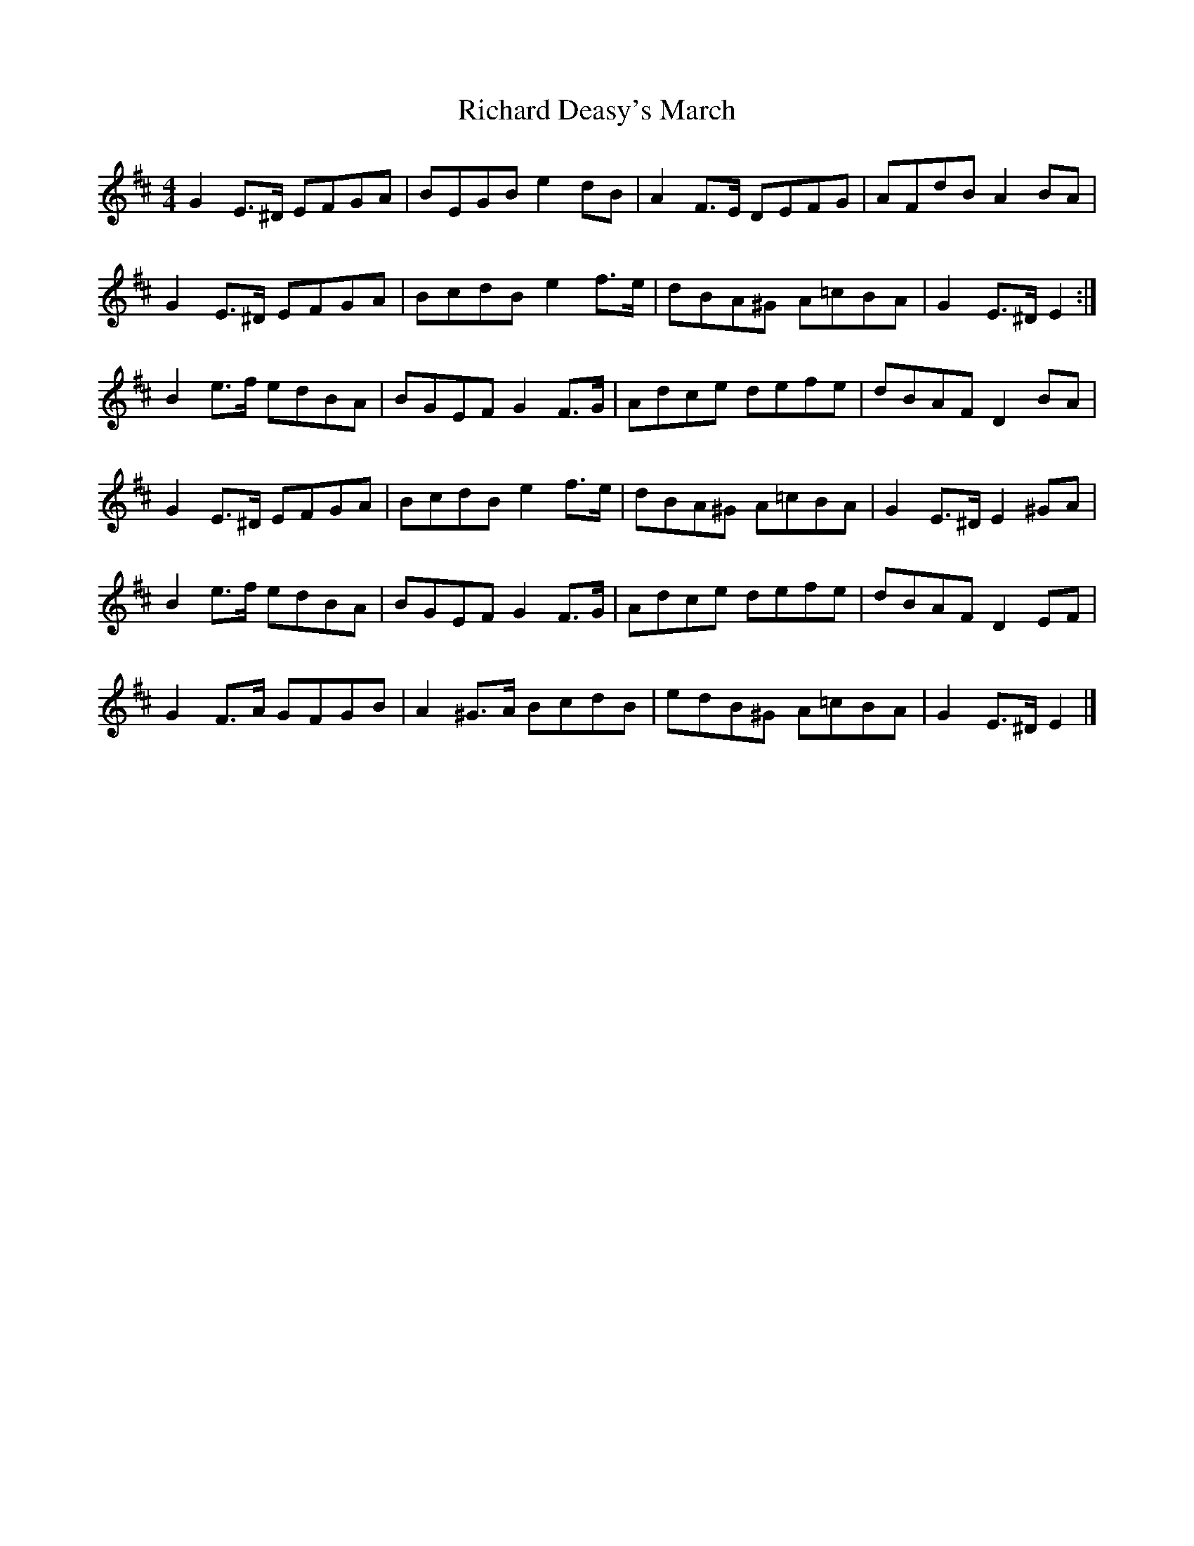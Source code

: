 X: 3
T: Richard Deasy's March
Z: ceolachan
S: https://thesession.org/tunes/5049#setting17386
R: barndance
M: 4/4
L: 1/8
K: Edor
G2 E>^D EFGA | BEGB e2 dB | A2 F>E DEFG | AFdB A2 BA |G2 E>^D EFGA | BcdB e2 f>e | dBA^G A=cBA | G2 E>^D E2 :|B2 e>f edBA | BGEF G2 F>G | Adce defe | dBAF D2 BA |G2 E>^D EFGA | BcdB e2 f>e | dBA^G A=cBA | G2 E>^D E2 ^GA |B2 e>f edBA | BGEF G2 F>G | Adce defe | dBAF D2 EF |G2 F>A GFGB | A2 ^G>A BcdB | edB^G A=cBA | G2 E>^D E2 |]

